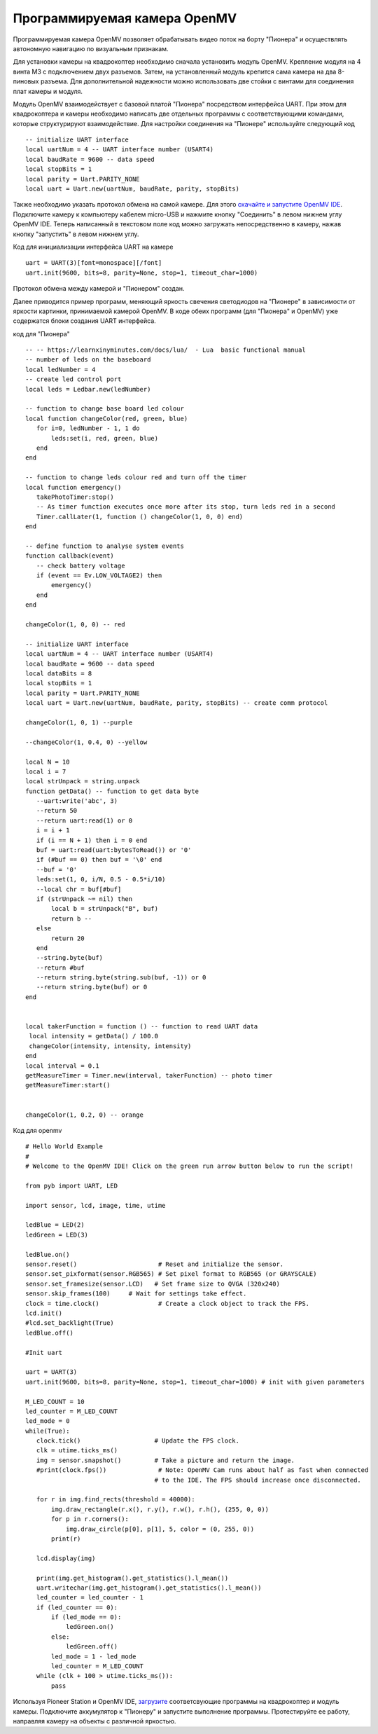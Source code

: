 Программируемая камера OpenMV
=============================

.. image:: /_static/images/openmv_module.png
	:align: center

Программируемая камера OpenMV позволяет обрабатывать видео поток на борту "Пионера" и осуществлять автономную навигацию по визуальным признакам.

Для установки камеры на квадрокоптер необходимо сначала установить модуль OpenMV. Крепление модуля на 4 винта М3 с подключением двух  разъемов. Затем, на установленный модуль крепится сама камера на два 8-пиновых разъема. Для дополнительной надежности можно использовать две стойки с винтами для соединения плат камеры и модуля.

 
Модуль OpenMV взаимодействует с базовой платой "Пионера" посредством интерфейса UART. При этом для квадрокоптера и камеры необходимо написать две отдельных программы с соответствующими командами, которые структурируют взаимодействие.
Для настройки соединения на "Пионере" используйте следующий код

::

  -- initialize UART interface
  local uartNum = 4 -- UART interface number (USART4)
  local baudRate = 9600 -- data speed
  local stopBits = 1
  local parity = Uart.PARITY_NONE
  local uart = Uart.new(uartNum, baudRate, parity, stopBits)    



Также необходимо указать протокол обмена на самой камере. Для этого `скачайте и запустите OpenMV IDE`_. Подключите камеру к компьютеру кабелем micro-USB и нажмите кнопку "Соединить" в левом нижнем углу OpenMV IDE. Теперь написанный в текстовом поле код можно загружать непосредственно в камеру, нажав кнопку "запустить" в левом нижнем углу.

Код для инициализации интерфейса  UART на камере

.. _скачайте и запустите OpenMV IDE: http://github.com/openmv/openmv-ide/releases/download/v2.0.0/openmv-ide-windows-2.0.0.exe

::

 uart = UART(3)[font=monospace][/font]
 uart.init(9600, bits=8, parity=None, stop=1, timeout_char=1000)



Протокол обмена между камерой и "Пионером" создан.



Далее приводится пример программ, меняющий яркость свечения светодиодов на "Пионере" в зависимости от яркости картинки, принимаемой камерой OpenMV. 
В коде обеих программ (для "Пионера" и OpenMV) уже содержатся блоки создания UART интерфейса.

код для "Пионера"

::

 -- -- https://learnxinyminutes.com/docs/lua/  - Lua  basic functional manual 
 -- number of leds on the baseboard
 local ledNumber = 4
 -- create led control port
 local leds = Ledbar.new(ledNumber)

 -- function to change base board led colour
 local function changeColor(red, green, blue)
    for i=0, ledNumber - 1, 1 do
        leds:set(i, red, green, blue)
    end
 end

 -- function to change leds colour red and turn off the timer
 local function emergency()
    takePhotoTimer:stop()
    -- As timer function executes once more after its stop, turn leds red in a second
    Timer.callLater(1, function () changeColor(1, 0, 0) end)
 end

 -- define function to analyse system events
 function callback(event)
    -- check battery voltage
    if (event == Ev.LOW_VOLTAGE2) then
        emergency()
    end
 end

 changeColor(1, 0, 0) -- red

 -- initialize UART interface
 local uartNum = 4 -- UART interface number (USART4)
 local baudRate = 9600 -- data speed
 local dataBits = 8
 local stopBits = 1
 local parity = Uart.PARITY_NONE
 local uart = Uart.new(uartNum, baudRate, parity, stopBits) -- create comm protocol

 changeColor(1, 0, 1) --purple

 --changeColor(1, 0.4, 0) --yellow

 local N = 10
 local i = 7
 local strUnpack = string.unpack
 function getData() -- function to get data byte
    --uart:write('abc', 3)
    --return 50
    --return uart:read(1) or 0
    i = i + 1
    if (i == N + 1) then i = 0 end
    buf = uart:read(uart:bytesToRead()) or '0'
    if (#buf == 0) then buf = '\0' end
    --buf = '0'
    leds:set(1, 0, i/N, 0.5 - 0.5*i/10)
    --local chr = buf[#buf]
    if (strUnpack ~= nil) then
        local b = strUnpack("B", buf)
        return b -- 
    else
        return 20
    end
    --string.byte(buf)
    --return #buf
    --return string.byte(string.sub(buf, -1)) or 0
    --return string.byte(buf) or 0
 end


 local takerFunction = function () -- function to read UART data 
  local intensity = getData() / 100.0
  changeColor(intensity, intensity, intensity)
 end
 local interval = 0.1
 getMeasureTimer = Timer.new(interval, takerFunction) -- photo timer
 getMeasureTimer:start()


 changeColor(1, 0.2, 0) -- orange


Код для openmv

::

 # Hello World Example
 #
 # Welcome to the OpenMV IDE! Click on the green run arrow button below to run the script!
 
 from pyb import UART, LED

 import sensor, lcd, image, time, utime

 ledBlue = LED(2)
 ledGreen = LED(3)

 ledBlue.on()
 sensor.reset()                      # Reset and initialize the sensor.
 sensor.set_pixformat(sensor.RGB565) # Set pixel format to RGB565 (or GRAYSCALE)
 sensor.set_framesize(sensor.LCD)   # Set frame size to QVGA (320x240)
 sensor.skip_frames(100)     # Wait for settings take effect.
 clock = time.clock()                # Create a clock object to track the FPS.
 lcd.init()
 #lcd.set_backlight(True)
 ledBlue.off()

 #Init uart

 uart = UART(3)
 uart.init(9600, bits=8, parity=None, stop=1, timeout_char=1000) # init with given parameters

 M_LED_COUNT = 10
 led_counter = M_LED_COUNT
 led_mode = 0
 while(True):
    clock.tick()                    # Update the FPS clock.
    clk = utime.ticks_ms()
    img = sensor.snapshot()         # Take a picture and return the image.
    #print(clock.fps())              # Note: OpenMV Cam runs about half as fast when connected
                                    # to the IDE. The FPS should increase once disconnected.

    for r in img.find_rects(threshold = 40000):
        img.draw_rectangle(r.x(), r.y(), r.w(), r.h(), (255, 0, 0))
        for p in r.corners():
            img.draw_circle(p[0], p[1], 5, color = (0, 255, 0))
        print(r)

    lcd.display(img)

    print(img.get_histogram().get_statistics().l_mean())
    uart.writechar(img.get_histogram().get_statistics().l_mean())
    led_counter = led_counter - 1
    if (led_counter == 0):
        if (led_mode == 0):
            ledGreen.on()
        else:
            ledGreen.off()
        led_mode = 1 - led_mode
        led_counter = M_LED_COUNT
    while (clk + 100 > utime.ticks_ms()):
        pass





Используя Pioneer Station и OpenMV IDE, `загрузите`_ соответсвующие программы на квадрокоптер и модуль камеры. Подключите аккумулятор к "Пионеру" и запустите выполнение программы. Протестируйте ее работу, направляя камеру на объекты с различной яркостью.

.. _загрузите: ../programming/pioneer_station/pioneer_station_upload.html





